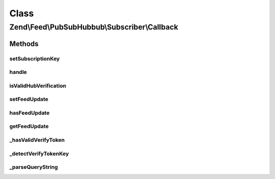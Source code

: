 .. Feed/PubSubHubbub/Subscriber/Callback.php generated using docpx on 01/30/13 03:02pm


Class
*****

Zend\\Feed\\PubSubHubbub\\Subscriber\\Callback
==============================================

Methods
-------

setSubscriptionKey
++++++++++++++++++

.. function:: setSubscriptionKey()


    Set a subscription key to use for the current callback request manually.
    Required if usePathParameter is enabled for the Subscriber.

    :param string: 

    :rtype: \Zend\Feed\PubSubHubbub\Subscriber\Callback 



handle
++++++

.. function:: handle()


    Handle any callback from a Hub Server responding to a subscription or
    unsubscription request. This should be the Hub Server confirming the
    the request prior to taking action on it.

    :param array: GET data if available and not in $_GET
    :param bool: Whether to send response now or when asked

    :rtype: void 



isValidHubVerification
++++++++++++++++++++++

.. function:: isValidHubVerification()


    Checks validity of the request simply by making a quick pass and
    confirming the presence of all REQUIRED parameters.

    :param array: 

    :rtype: bool 



setFeedUpdate
+++++++++++++

.. function:: setFeedUpdate()


    Sets a newly received feed (Atom/RSS) sent by a Hub as an update to a
    Topic we've subscribed to.

    :param string: 

    :rtype: \Zend\Feed\PubSubHubbub\Subscriber\Callback 



hasFeedUpdate
+++++++++++++

.. function:: hasFeedUpdate()


    Check if any newly received feed (Atom/RSS) update was received

    :rtype: bool 



getFeedUpdate
+++++++++++++

.. function:: getFeedUpdate()


    Gets a newly received feed (Atom/RSS) sent by a Hub as an update to a
    Topic we've subscribed to.

    :rtype: string 



_hasValidVerifyToken
++++++++++++++++++++

.. function:: _hasValidVerifyToken()


    Check for a valid verify_token. By default attempts to compare values
    with that sent from Hub, otherwise merely ascertains its existence.

    :param array: 
    :param bool: 

    :rtype: bool 



_detectVerifyTokenKey
+++++++++++++++++++++

.. function:: _detectVerifyTokenKey()


    Attempt to detect the verification token key. This would be passed in
    the Callback URL (which we are handling with this class!) as a URI
    path part (the last part by convention).

    :param null|array: 

    :rtype: false|string 



_parseQueryString
+++++++++++++++++

.. function:: _parseQueryString()


    Build an array of Query String parameters.
    This bypasses $_GET which munges parameter names and cannot accept
    multiple parameters with the same key.

    :rtype: array|void 



